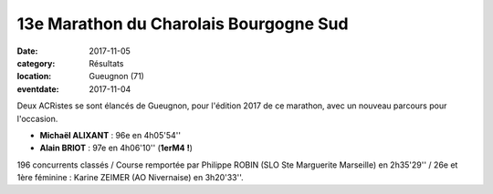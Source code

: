 13e Marathon  du Charolais Bourgogne Sud
========================================

:date: 2017-11-05
:category: Résultats
:location: Gueugnon (71)
:eventdate: 2017-11-04

.. image:: http://assets.acr-dijon.org/charolais2017.jpg

Deux ACRistes se sont élancés de Gueugnon, pour l'édition 2017 de ce marathon, avec un nouveau parcours pour l'occasion.

- **Michaël ALIXANT** : 96e en 4h05'54''
- **Alain BRIOT** : 97e en 4h06'10'' (**1erM4 !**)

196 concurrents classés / Course remportée par Philippe ROBIN (SLO Ste Marguerite Marseille) en 2h35'29'' / 26e et 1ère féminine : Karine ZEIMER (AO Nivernaise) en 3h20'33''.
